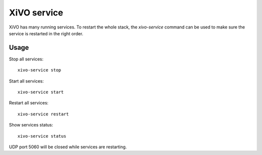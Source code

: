 ************
XiVO service
************

XiVO has many running services. To restart the whole stack, the *xivo-service* command can
be used to make sure the service is restarted in the right order.


Usage
-----

Stop all services::

    xivo-service stop

Start all services::

    xivo-service start

Restart all services::

    xivo-service restart

Show services status::

    xivo-service status

UDP port 5060 will be closed while services are restarting.
